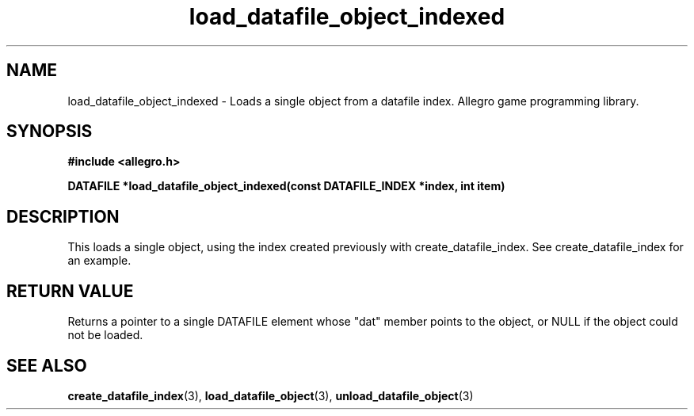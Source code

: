 .\" Generated by the Allegro makedoc utility
.TH load_datafile_object_indexed 3 "version 4.4.3" "Allegro" "Allegro manual"
.SH NAME
load_datafile_object_indexed \- Loads a single object from a datafile index. Allegro game programming library.\&
.SH SYNOPSIS
.B #include <allegro.h>

.sp
.B DATAFILE *load_datafile_object_indexed(const DATAFILE_INDEX *index, int item)
.SH DESCRIPTION
This loads a single object, using the index created previously with
create_datafile_index. See create_datafile_index for an example.
.SH "RETURN VALUE"
Returns a pointer to a single DATAFILE element whose "dat" member points to
the object, or NULL if the object could not be loaded.

.SH SEE ALSO
.BR create_datafile_index (3),
.BR load_datafile_object (3),
.BR unload_datafile_object (3)
